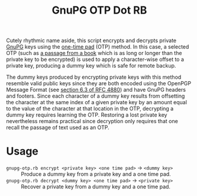 #+TITLE: GnuPG OTP Dot RB

Cutely rhythmic name aside, this script encrypts and decrypts private [[https://gnupg.org/][GnuPG]] keys using the [[https://en.wikipedia.org/wiki/One-time_pad][one-time pad]] (OTP) method.  In this case, a selected OTP (such as [[http://www.gutenberg.org/][a passage from a book]] which is as long or longer than the private key to be encrypted) is used to apply a character-wise offset to a private key, producing a dummy key which is safe for remote backup.

The dummy keys produced by encrypting private keys with this method resemble valid public keys since they are both encoded using the OpenPGP Message Format (see [[https://tools.ietf.org/html/rfc4880#section-6.3][section 6.3 of RFC 4880]]) and have GnuPG headers and footers.  Since each character of a dummy key results from offsetting the character at the same index of a given private key by an amount equal to the value of the character at that location in the OTP, decrypting a dummy key requires learning the OTP.  Restoring a lost private key nevertheless remains practical since decryption only requires that one recall the passage of text used as an OTP.

* Usage

- =gnupg-otp.rb encrypt <private key> <one time pad>= \to =<dummy key>= :: Produce a dummy key from a private key and a one time pad.
- =gnupg-otp.rb decrypt <dummy key> <one time pad>= \to =<private key>= :: Recover a private key from a dummy key and a one time pad.
